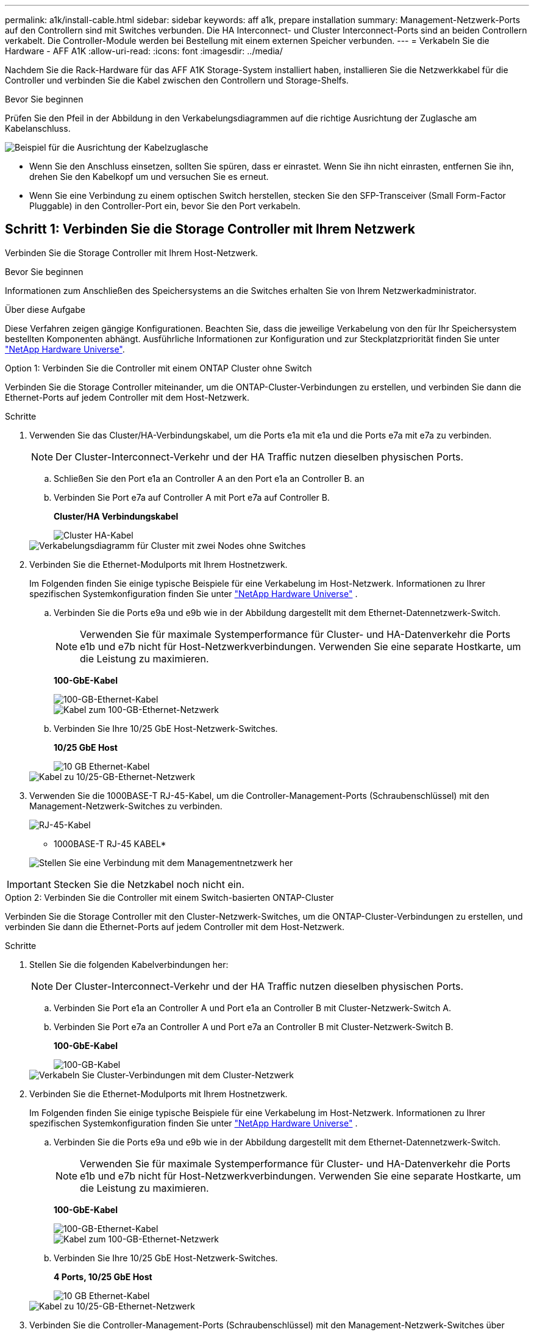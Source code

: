 ---
permalink: a1k/install-cable.html 
sidebar: sidebar 
keywords: aff a1k, prepare installation 
summary: Management-Netzwerk-Ports auf den Controllern sind mit Switches verbunden. Die HA Interconnect- und Cluster Interconnect-Ports sind an beiden Controllern verkabelt. Die Controller-Module werden bei Bestellung mit einem externen Speicher verbunden. 
---
= Verkabeln Sie die Hardware - AFF A1K
:allow-uri-read: 
:icons: font
:imagesdir: ../media/


[role="lead"]
Nachdem Sie die Rack-Hardware für das AFF A1K Storage-System installiert haben, installieren Sie die Netzwerkkabel für die Controller und verbinden Sie die Kabel zwischen den Controllern und Storage-Shelfs.

.Bevor Sie beginnen
Prüfen Sie den Pfeil in der Abbildung in den Verkabelungsdiagrammen auf die richtige Ausrichtung der Zuglasche am Kabelanschluss.

image::../media/drw_cable_pull_tab_direction_ieops-1699.svg[Beispiel für die Ausrichtung der Kabelzuglasche]

* Wenn Sie den Anschluss einsetzen, sollten Sie spüren, dass er einrastet. Wenn Sie ihn nicht einrasten, entfernen Sie ihn, drehen Sie den Kabelkopf um und versuchen Sie es erneut.
* Wenn Sie eine Verbindung zu einem optischen Switch herstellen, stecken Sie den SFP-Transceiver (Small Form-Factor Pluggable) in den Controller-Port ein, bevor Sie den Port verkabeln.




== Schritt 1: Verbinden Sie die Storage Controller mit Ihrem Netzwerk

Verbinden Sie die Storage Controller mit Ihrem Host-Netzwerk.

.Bevor Sie beginnen
Informationen zum Anschließen des Speichersystems an die Switches erhalten Sie von Ihrem Netzwerkadministrator.

.Über diese Aufgabe
Diese Verfahren zeigen gängige Konfigurationen. Beachten Sie, dass die jeweilige Verkabelung von den für Ihr Speichersystem bestellten Komponenten abhängt. Ausführliche Informationen zur Konfiguration und zur Steckplatzpriorität finden Sie unter link:https://hwu.netapp.com["NetApp Hardware Universe"^].

[role="tabbed-block"]
====
.Option 1: Verbinden Sie die Controller mit einem ONTAP Cluster ohne Switch
--
Verbinden Sie die Storage Controller miteinander, um die ONTAP-Cluster-Verbindungen zu erstellen, und verbinden Sie dann die Ethernet-Ports auf jedem Controller mit dem Host-Netzwerk.

.Schritte
. Verwenden Sie das Cluster/HA-Verbindungskabel, um die Ports e1a mit e1a und die Ports e7a mit e7a zu verbinden.
+

NOTE: Der Cluster-Interconnect-Verkehr und der HA Traffic nutzen dieselben physischen Ports.

+
.. Schließen Sie den Port e1a an Controller A an den Port e1a an Controller B. an
.. Verbinden Sie Port e7a auf Controller A mit Port e7a auf Controller B.
+
*Cluster/HA Verbindungskabel*

+
image::../media/oie_cable_25Gb_Ethernet_SFP28_IEOPS-1069.svg[Cluster HA-Kabel]

+
image::../media/drw_a1k_tnsc_cluster_cabling_ieops-1648.svg[Verkabelungsdiagramm für Cluster mit zwei Nodes ohne Switches]



. Verbinden Sie die Ethernet-Modulports mit Ihrem Hostnetzwerk.
+
Im Folgenden finden Sie einige typische Beispiele für eine Verkabelung im Host-Netzwerk. Informationen zu Ihrer spezifischen Systemkonfiguration finden Sie unter link:https://hwu.netapp.com["NetApp Hardware Universe"^] .

+
.. Verbinden Sie die Ports e9a und e9b wie in der Abbildung dargestellt mit dem Ethernet-Datennetzwerk-Switch.
+

NOTE: Verwenden Sie für maximale Systemperformance für Cluster- und HA-Datenverkehr die Ports e1b und e7b nicht für Host-Netzwerkverbindungen. Verwenden Sie eine separate Hostkarte, um die Leistung zu maximieren.

+
*100-GbE-Kabel*

+
image::../media/oie_cable_sfp_gbe_copper.png[100-GB-Ethernet-Kabel]

+
image::../media/drw_a1k_network_cabling1_ieops-1649.svg[Kabel zum 100-GB-Ethernet-Netzwerk]

.. Verbinden Sie Ihre 10/25 GbE Host-Netzwerk-Switches.
+
*10/25 GbE Host*

+
image::../media/oie_cable_sfp_gbe_copper.png[10 GB Ethernet-Kabel]

+
image::../media/drw_a1k_network_cabling2_ieops-1650.svg[Kabel zu 10/25-GB-Ethernet-Netzwerk]



. Verwenden Sie die 1000BASE-T RJ-45-Kabel, um die Controller-Management-Ports (Schraubenschlüssel) mit den Management-Netzwerk-Switches zu verbinden.
+
image::../media/oie_cable_rj45.png[RJ-45-Kabel]

+
* 1000BASE-T RJ-45 KABEL*

+
image::../media/drw_a1k_management_connection_ieops-1651.svg[Stellen Sie eine Verbindung mit dem Managementnetzwerk her]




IMPORTANT: Stecken Sie die Netzkabel noch nicht ein.

--
.Option 2: Verbinden Sie die Controller mit einem Switch-basierten ONTAP-Cluster
--
Verbinden Sie die Storage Controller mit den Cluster-Netzwerk-Switches, um die ONTAP-Cluster-Verbindungen zu erstellen, und verbinden Sie dann die Ethernet-Ports auf jedem Controller mit dem Host-Netzwerk.

.Schritte
. Stellen Sie die folgenden Kabelverbindungen her:
+

NOTE: Der Cluster-Interconnect-Verkehr und der HA Traffic nutzen dieselben physischen Ports.

+
.. Verbinden Sie Port e1a an Controller A und Port e1a an Controller B mit Cluster-Netzwerk-Switch A.
.. Verbinden Sie Port e7a an Controller A und Port e7a an Controller B mit Cluster-Netzwerk-Switch B.
+
*100-GbE-Kabel*

+
image::../media/oie_cable100_gbe_qsfp28.png[100-GB-Kabel]

+
image::../media/drw_a1k_switched_cluster_cabling_ieops-1652.svg[Verkabeln Sie Cluster-Verbindungen mit dem Cluster-Netzwerk]



. Verbinden Sie die Ethernet-Modulports mit Ihrem Hostnetzwerk.
+
Im Folgenden finden Sie einige typische Beispiele für eine Verkabelung im Host-Netzwerk. Informationen zu Ihrer spezifischen Systemkonfiguration finden Sie unter link:https://hwu.netapp.com["NetApp Hardware Universe"^] .

+
.. Verbinden Sie die Ports e9a und e9b wie in der Abbildung dargestellt mit dem Ethernet-Datennetzwerk-Switch.
+

NOTE: Verwenden Sie für maximale Systemperformance für Cluster- und HA-Datenverkehr die Ports e1b und e7b nicht für Host-Netzwerkverbindungen. Verwenden Sie eine separate Hostkarte, um die Leistung zu maximieren.

+
*100-GbE-Kabel*

+
image::../media/oie_cable_sfp_gbe_copper.png[100-GB-Ethernet-Kabel]

+
image::../media/drw_a1k_network_cabling1_ieops-1649.svg[Kabel zum 100-GB-Ethernet-Netzwerk]

.. Verbinden Sie Ihre 10/25 GbE Host-Netzwerk-Switches.
+
*4 Ports, 10/25 GbE Host*

+
image::../media/oie_cable_sfp_gbe_copper.png[10 GB Ethernet-Kabel]

+
image::../media/drw_a1k_network_cabling2_ieops-1650.svg[Kabel zu 10/25-GB-Ethernet-Netzwerk]



. Verbinden Sie die Controller-Management-Ports (Schraubenschlüssel) mit den Management-Netzwerk-Switches über 1000BASE-T RJ-45-Kabel.
+
image::../media/oie_cable_rj45.png[RJ-45-Kabel]

+
* 1000BASE-T RJ-45 KABEL*

+
image::../media/drw_a1k_management_connection_ieops-1651.svg[Stellen Sie eine Verbindung mit dem Managementnetzwerk her]




IMPORTANT: Stecken Sie die Netzkabel noch nicht ein.

--
====


== Schritt 2: Anschließen der Storage-Controller an die Storage-Shelfs

Die folgenden Verkabelungsverfahren zeigen, wie Sie Ihre Controller mit einem Shelf und zwei Shelfs verbinden. Sie können bis zu vier Shelfs direkt mit Ihren Controllern verbinden.

[role="tabbed-block"]
====
.Option 1: Verbindung zu einem NS224 Storage-Shelf
--
Verbinden Sie jeden Controller mit den NSM-Modulen im NS224-Shelf. Die Grafik zeigt die Verkabelung von den einzelnen Controllern: Die Verkabelung von Controller A wird blau und die Verkabelung von Controller B gelb dargestellt.

*100 GbE QSFP28 Kupferkabel*

image::../media/oie_cable100_gbe_qsfp28.png[100-GbE-QSFP28-Kupferkabel]

.Schritte
. Verbinden Sie auf Controller A die folgenden Ports:
+
.. Verbinden Sie Port e11a mit NSM A Port e0a.
.. Verbinden Sie Port e11b mit Port NSM B Port e0b.
+
image:../media/drw_a1k_1shelf_cabling_a_ieops-1703.svg["Controller A e11a und e11b zu einem einzelnen NS224 Shelf"]



. Verbinden Sie an Controller B die folgenden Ports:
+
.. Verbinden Sie Port e11a mit NSM B Port e0a.
.. Verbinden Sie Port e11b mit NSM A Port e0b.
+
image:../media/drw_a1k_1shelf_cabling_b_ieops-1704.svg["Verkabeln Sie die Controller B-Ports e11a und e11b mit einem NS224-Shelf"]





--
.Option 2: Verbindung mit zwei NS224 Storage-Shelfs
--
Verbinden Sie jeden Controller mit den NSM-Modulen beider NS224-Shelfs. Die Grafik zeigt die Verkabelung von den einzelnen Controllern: Die Verkabelung von Controller A wird blau und die Verkabelung von Controller B gelb dargestellt.

*100 GbE QSFP28 Kupferkabel*

image::../media/oie_cable100_gbe_qsfp28.png[100-GbE-QSFP28-Kupferkabel]

.Schritte
. Verbinden Sie auf Controller A die folgenden Ports:
+
.. Verbinden Sie Port e11a mit Shelf 1 NSM A Port e0a.
.. Verbinden Sie den Port e11b mit dem Shelf 2 NSM B-Port e0b.
.. Verbinden Sie Port e10a mit Shelf 2 NSM A Port E0a.
.. Verbinden Sie Port e10b mit Shelf 1 NSM A Port e0b.
+
image:../media/drw_a1k_2shelf_cabling_a_ieops-1705.svg["Controller-zu-Shelf-Verbindungen für Controller A"]



. Verbinden Sie an Controller B die folgenden Ports:
+
.. Verbinden Sie Port e11a mit Shelf 1 NSM B Port e0a.
.. Verbinden Sie Port e11b mit Shelf 2 NSM A Port e0b.
.. Verbinden Sie Port e10a mit Shelf 2 NSM B Port e0a.
.. Verbinden Sie Port e10b mit Shelf 1 NSM A Port e0b.
+
image:../media/drw_a1k_2shelf_cabling_b_ieops-1706.svg["Controller-zu-Shelf-Verbindungen für Controller B"]





--
====
.Was kommt als Nächstes?
Nachdem Sie die Hardware für Ihr AFF A1K-System verkabelt haben, Sie link:install-power-hardware.html["Schalten Sie das AFF A1K-Speichersystem ein"].
